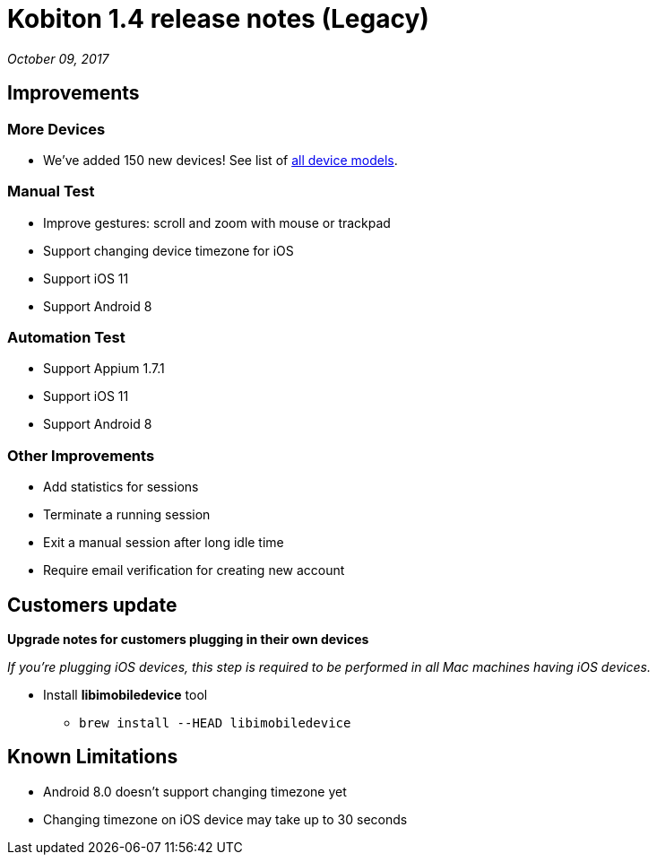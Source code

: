 = Kobiton 1.4 release notes (Legacy)
:navtitle: Kobiton 1.4 release notes

_October 09, 2017_

== Improvements

=== More Devices

* We've added 150 new devices! See list of https://support.kobiton.com/devices-list[all device models].

=== Manual Test

* Improve gestures: scroll and zoom with mouse or trackpad
* Support changing device timezone for iOS
* Support iOS 11
* Support Android 8

=== Automation Test

* Support Appium 1.7.1
* Support iOS 11
* Support Android 8

=== Other Improvements

* Add statistics for sessions
* Terminate a running session
* Exit a manual session after long idle time
* Require email verification for creating new account

== Customers update

*Upgrade notes for customers plugging in their own devices*

_If you're plugging iOS devices, this step is required to be performed in all Mac machines having iOS devices._

* Install *libimobiledevice* tool
** `brew install --HEAD libimobiledevice`

== Known Limitations

* Android 8.0 doesn't support changing timezone yet
* Changing timezone on iOS device may take up to 30 seconds

